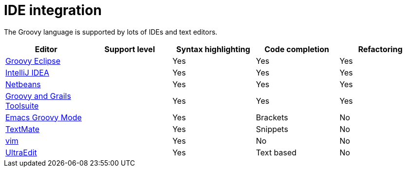= IDE integration
:toc:
:icons: font
:linkcss!:

The Groovy language is supported by lots of IDEs and text editors.

[cols="1,1,1,1,1",options="header,footer"]
|=======================================================================
|Editor|Support level|Syntax highlighting|Code completion|Refactoring
|http://groovy.codehaus.org/Eclipse+Plugin[Groovy Eclipse]|[icon-star]_{empty}_ [icon-star]_{empty}_ [icon-star]_{empty}_|Yes|Yes|Yes
|http://www.jetbrains.com/idea/features/groovy.html[IntelliJ IDEA]|[icon-star]_{empty}_ [icon-star]_{empty}_ [icon-star]_{empty}_|Yes|Yes|Yes
|https://netbeans.org/features/groovy/[Netbeans]|[icon-star]_{empty}_ [icon-star]_{empty}_ [icon-star]_{empty}_|Yes|Yes|Yes
|http://grails.org/products/ggts[Groovy and Grails Toolsuite]|[icon-star]_{empty}_ [icon-star]_{empty}_ [icon-star]_{empty}_|Yes|Yes|Yes
|http://groovy.codehaus.org/Emacs+Groovy+Mode[Emacs Groovy Mode]|[icon-star]_{empty}_ [icon-star]_{empty}_|Yes|Brackets|No
|https://github.com/textmate/groovy.tmbundle[TextMate]|[icon-star]_{empty}_ [icon-star]_{empty}_|Yes|Snippets|No
|http://www.vim.org/[vim]|[icon-star]_{empty}_|Yes|No|No
|http://www.ultraedit.com/[UltraEdit]|[icon-star]_{empty}_|Yes|Text based|No
|=======================================================================

